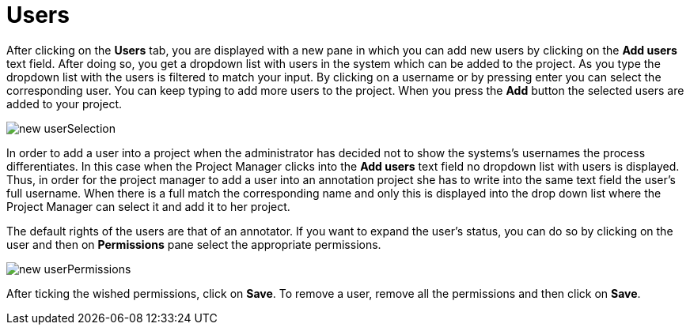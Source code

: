 = Users

After clicking on the *Users* tab, you are displayed with a new pane in which you can add new users by clicking on the *Add users* text field. After doing so, you get a dropdown list with users in the system which can be added to the project. As you type the dropdown list with the users is filtered to match your input. By clicking on a username or by pressing enter you can select the corresponding user. You can keep typing to add more users to the project. When you press the *Add* button the selected users are added to your project.

image::new_userSelection.jpg[align="center"]

In order to add a user into a project when the administrator has decided not to show the systems's usernames the process differentiates. In this case when the Project Manager clicks into the *Add users* text field no dropdown list with users is displayed. Thus, in order for the project manager to add a user into an annotation project she has to write into the same text field the user's full username. When there is a full match the corresponding name and only this is displayed into the drop down list where the Project Manager can select it and add it to her project.

The default rights of the users are that of an annotator. If you want to expand the user's status, you can do so by clicking on the user and then on *Permissions* pane select the appropriate permissions.

image::new_userPermissions.jpg[align="center"]

After ticking the wished permissions, click on *Save*.
To remove a user, remove all the permissions and then click on *Save*.
